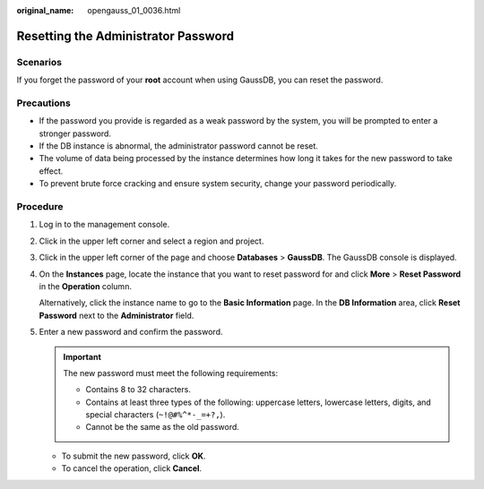 :original_name: opengauss_01_0036.html

.. _opengauss_01_0036:

Resetting the Administrator Password
====================================

Scenarios
---------

If you forget the password of your **root** account when using GaussDB, you can reset the password.

Precautions
-----------

-  If the password you provide is regarded as a weak password by the system, you will be prompted to enter a stronger password.

-  If the DB instance is abnormal, the administrator password cannot be reset.
-  The volume of data being processed by the instance determines how long it takes for the new password to take effect.
-  To prevent brute force cracking and ensure system security, change your password periodically.

Procedure
---------

#. Log in to the management console.

#. Click |image1| in the upper left corner and select a region and project.

#. Click |image2| in the upper left corner of the page and choose **Databases** > **GaussDB**. The GaussDB console is displayed.

#. On the **Instances** page, locate the instance that you want to reset password for and click **More** > **Reset Password** in the **Operation** column.

   Alternatively, click the instance name to go to the **Basic Information** page. In the **DB Information** area, click **Reset Password** next to the **Administrator** field.

#. Enter a new password and confirm the password.

   .. important::

      The new password must meet the following requirements:

      -  Contains 8 to 32 characters.
      -  Contains at least three types of the following: uppercase letters, lowercase letters, digits, and special characters (``~!@#%^*-_=+?,``).
      -  Cannot be the same as the old password.

   -  To submit the new password, click **OK**.
   -  To cancel the operation, click **Cancel**.

.. |image1| image:: /_static/images/en-us_image_0000002088517922.png
.. |image2| image:: /_static/images/en-us_image_0000002124197217.png
